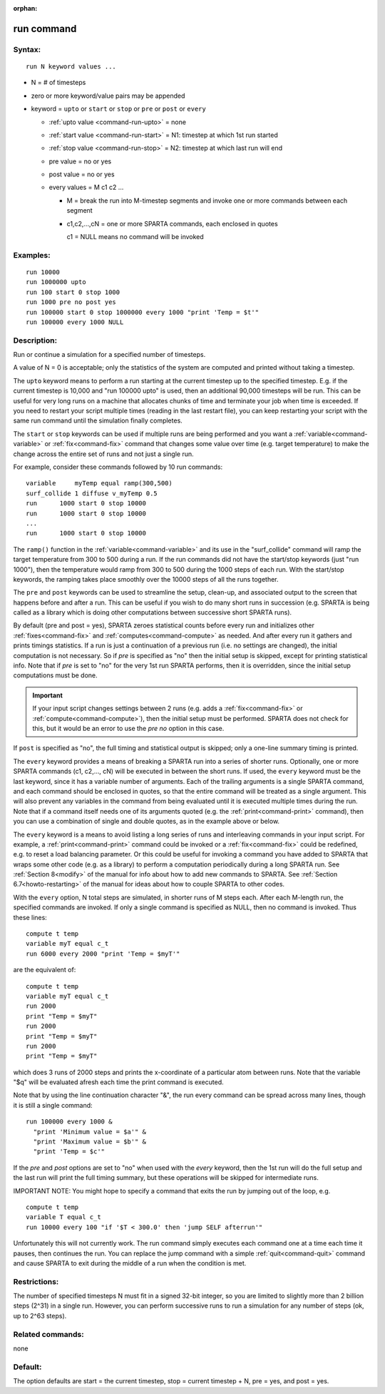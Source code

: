 :orphan:

.. index:: run

.. _command-run:

###########
run command
###########


*******
Syntax:
*******

::

   run N keyword values ... 

-  N = # of timesteps
-  zero or more keyword/value pairs may be appended
-  keyword = ``upto`` or ``start`` or ``stop`` or ``pre`` or ``post`` or ``every``

   - :ref:`upto value <command-run-upto>` = none

   - :ref:`start value <command-run-start>` = N1: timestep at which 1st run started

   - :ref:`stop value <command-run-stop>` = N2:  timestep at which last run will end

   - pre value = no or yes
   - post value = no or yes 
   - every values = M c1 c2 ...

     - M = break the run into M-timestep segments and invoke one or more commands between each segment
     - c1,c2,...,cN = one or more SPARTA commands, each enclosed in quotes

       c1 = NULL means no command will be invoked 


*********
Examples:
*********

::

   run 10000
   run 1000000 upto
   run 100 start 0 stop 1000
   run 1000 pre no post yes
   run 100000 start 0 stop 1000000 every 1000 "print 'Temp = $t'"
   run 100000 every 1000 NULL 

************
Description:
************

Run or continue a simulation for a specified number of timesteps.

A value of N = 0 is acceptable; only the statistics of the system are
computed and printed without taking a timestep.

.. _command-run-upto:

The ``upto`` keyword means to perform a run starting at the current
timestep up to the specified timestep. E.g. if the current timestep is
10,000 and "run 100000 upto" is used, then an additional 90,000
timesteps will be run. This can be useful for very long runs on a
machine that allocates chunks of time and terminate your job when time
is exceeded. If you need to restart your script multiple times (reading
in the last restart file), you can keep restarting your script with the
same run command until the simulation finally completes.

.. _command-run-start:
.. _command-run-stop:

The ``start`` or ``stop`` keywords can be used if multiple runs are being
performed and you want a :ref:`variable<command-variable>` or
:ref:`fix<command-fix>` command that changes some value over time (e.g.
target temperature) to make the change across the entire set of runs and
not just a single run.

For example, consider these commands followed by 10 run commands:

::

   variable     myTemp equal ramp(300,500)
   surf_collide 1 diffuse v_myTemp 0.5
   run      1000 start 0 stop 10000
   run      1000 start 0 stop 10000
   ...
   run      1000 start 0 stop 10000 

The ``ramp()`` function in the :ref:`variable<command-variable>` and its use in
the "surf_collide" command will ramp the target temperature from 300 to
500 during a run. If the run commands did not have the start/stop
keywords (just "run 1000"), then the temperature would ramp from 300 to
500 during the 1000 steps of each run. With the start/stop keywords, the
ramping takes place smoothly over the 10000 steps of all the runs
together.

.. _command-run-pre:
.. _command-run-post:

The ``pre`` and ``post`` keywords can be used to streamline the setup,
clean-up, and associated output to the screen that happens before and
after a run. This can be useful if you wish to do many short runs in
succession (e.g. SPARTA is being called as a library which is doing
other computations between successive short SPARTA runs).

By default (pre and post = yes), SPARTA zeroes statistical counts before
every run and initializes other :ref:`fixes<command-fix>` and
:ref:`computes<command-compute>` as needed. And after every run it gathers
and prints timings statistics. If a run is just a continuation of a
previous run (i.e. no settings are changed), the initial computation is
not necessary. So if *pre* is specified as "no" then the initial setup
is skipped, except for printing statistical info. Note that if *pre* is
set to "no" for the very 1st run SPARTA performs, then it is overridden,
since the initial setup computations must be done.

.. important:: If your input script changes settings between 2 runs (e.g. adds a :ref:`fix<command-fix>` or :ref:`compute<command-compute>`), then the initial setup must be performed.
	       SPARTA does not check for this, but it would be an error to use the *pre no* option in this case.

If ``post`` is specified as "no", the full timing and statistical output
is skipped; only a one-line summary timing is printed.

.. _command-run-every:

The ``every`` keyword provides a means of breaking a SPARTA run into a
series of shorter runs. Optionally, one or more SPARTA commands (c1, c2,..., cN)
will be executed in between the short runs. If used, the
``every`` keyword must be the last keyword, since it has a variable number
of arguments. Each of the trailing arguments is a single SPARTA command,
and each command should be enclosed in quotes, so that the entire
command will be treated as a single argument. This will also prevent any
variables in the command from being evaluated until it is executed
multiple times during the run. Note that if a command itself needs one
of its arguments quoted (e.g. the :ref:`print<command-print>` command), then
you can use a combination of single and double quotes, as in the example
above or below.

The ``every`` keyword is a means to avoid listing a long series of runs
and interleaving commands in your input script. For example, a
:ref:`print<command-print>` command could be invoked or a :ref:`fix<command-fix>`
could be redefined, e.g. to reset a load balancing parameter. Or this
could be useful for invoking a command you have added to SPARTA that
wraps some other code (e.g. as a library) to perform a computation
periodically during a long SPARTA run. See :ref:`Section 8<modify>` of the manual for info about how to add new
commands to SPARTA. See :ref:`Section 6.7<howto-restarting>` of
the manual for ideas about how to couple SPARTA to other codes.

With the ``every`` option, N total steps are simulated, in shorter runs of
M steps each. After each M-length run, the specified commands are
invoked. If only a single command is specified as NULL, then no command
is invoked. Thus these lines:

::

   compute t temp
   variable myT equal c_t
   run 6000 every 2000 "print 'Temp = $myT'" 

are the equivalent of:

::

   compute t temp
   variable myT equal c_t
   run 2000
   print "Temp = $myT"
   run 2000
   print "Temp = $myT"
   run 2000
   print "Temp = $myT" 

which does 3 runs of 2000 steps and prints the x-coordinate of a
particular atom between runs. Note that the variable "$q" will be
evaluated afresh each time the print command is executed.

Note that by using the line continuation character "&", the run every
command can be spread across many lines, though it is still a single
command:

::

   run 100000 every 1000 &
     "print 'Minimum value = $a'" &
     "print 'Maximum value = $b'" &
     "print 'Temp = $c'" 

If the *pre* and *post* options are set to "no" when used with the
*every* keyword, then the 1st run will do the full setup and the last
run will print the full timing summary, but these operations will be
skipped for intermediate runs.

IMPORTANT NOTE: You might hope to specify a command that exits the run
by jumping out of the loop, e.g.

::

   compute t temp
   variable T equal c_t
   run 10000 every 100 "if '$T < 300.0' then 'jump SELF afterrun'" 

Unfortunately this will not currently work. The run command simply
executes each command one at a time each time it pauses, then continues
the run. You can replace the jump command with a simple
:ref:`quit<command-quit>` command and cause SPARTA to exit during the middle
of a run when the condition is met.

*************
Restrictions:
*************


The number of specified timesteps N must fit in a signed 32-bit integer,
so you are limited to slightly more than 2 billion steps (2^31) in a
single run. However, you can perform successive runs to run a simulation
for any number of steps (ok, up to 2^63 steps).

*****************
Related commands:
*****************

none

********
Default:
********


The option defaults are start = the current timestep, stop = current
timestep + N, pre = yes, and post = yes.
